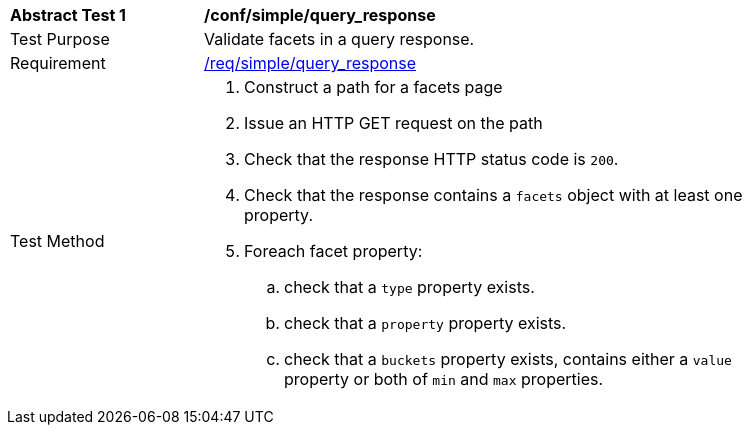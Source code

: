 [[ats_simple_query_response]]
[width="90%",cols="2,6a"]
|===
^|*Abstract Test {counter:ats-id}* |*/conf/simple/query_response*
^|Test Purpose |Validate facets in a query response.
^|Requirement |<<req_simple_query_response,/req/simple/query_response>>
^|Test Method |. Construct a path for a facets page
. Issue an HTTP GET request on the path
. Check that the response HTTP status code is `200`.
. Check that the response contains a `facets` object with at least one property.
. Foreach facet property:
.. check that a `type` property exists.
.. check that a `property` property exists.
.. check that a `buckets` property exists, contains either a `value` property or both of `min` and `max` properties.
|===


